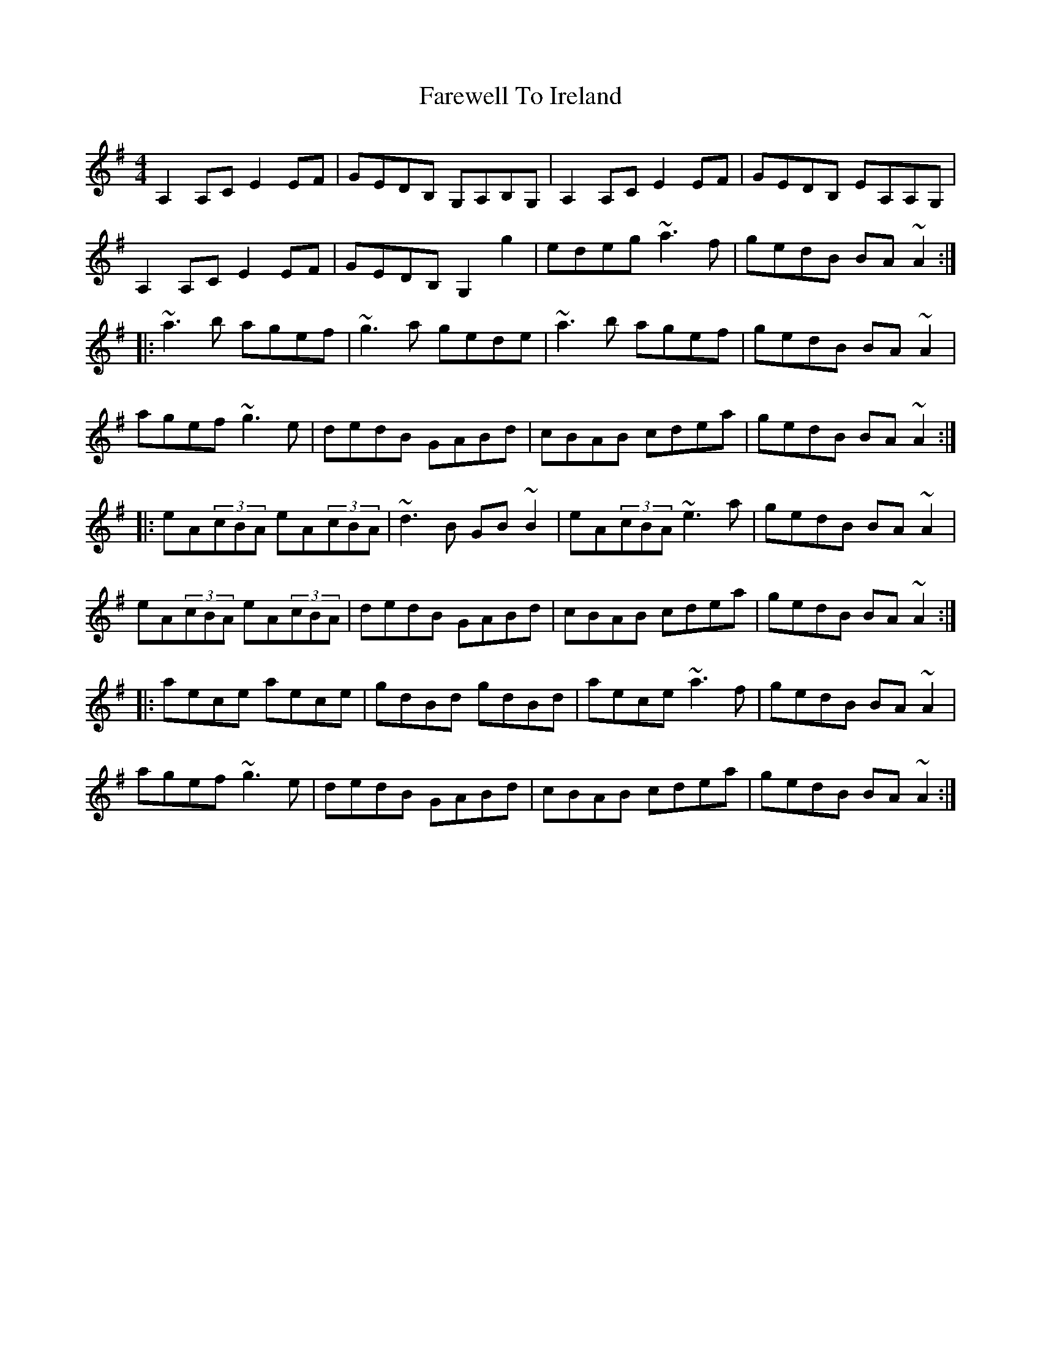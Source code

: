 X: 12519
T: Farewell To Ireland
R: reel
M: 4/4
K: Adorian
A,2A,C E2EF|GEDB, G,A,B,G,|A,2A,C E2EF|GEDB, EA,A,G,|
A,2A,C E2EF|GEDB, G,2g2|edeg ~a3f|gedB BA~A2:|
|:~a3b agef|~g3a gede|~a3b agef|gedB BA~A2|
agef ~g3e|dedB GABd|cBAB cdea|gedB BA~A2:|
|:eA(3cBA eA(3cBA|~d3B GB~B2|eA(3cBA ~e3a|gedB BA~A2|
eA(3cBA eA(3cBA|dedB GABd|cBAB cdea|gedB BA~A2:|
|:aece aece|gdBd gdBd|aece ~a3f|gedB BA~A2|
agef ~g3e|dedB GABd|cBAB cdea|gedB BA~A2:|

